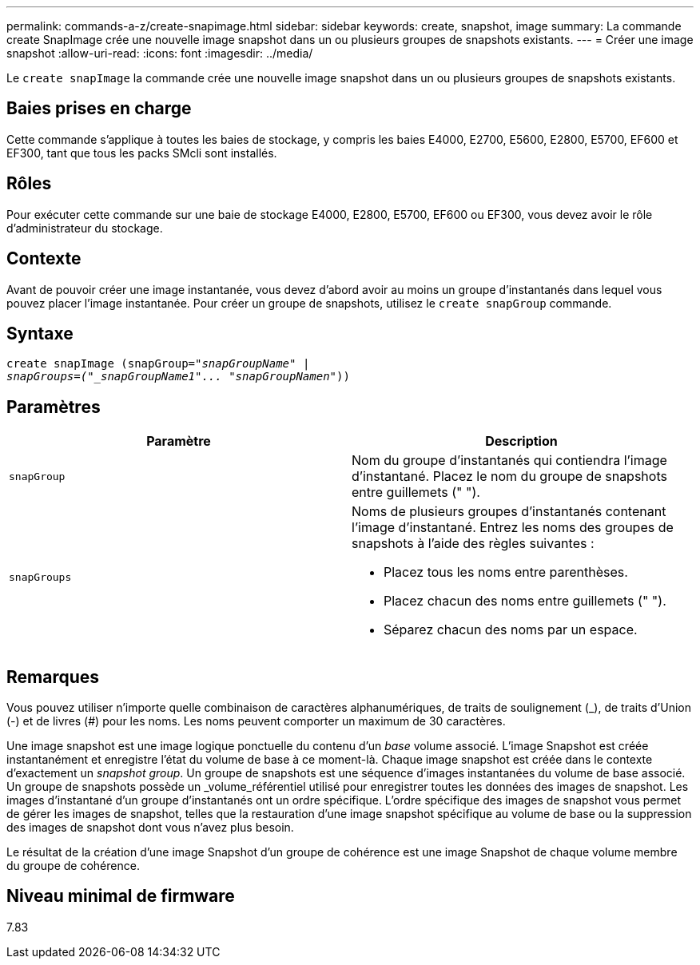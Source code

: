 ---
permalink: commands-a-z/create-snapimage.html 
sidebar: sidebar 
keywords: create, snapshot, image 
summary: La commande create SnapImage crée une nouvelle image snapshot dans un ou plusieurs groupes de snapshots existants. 
---
= Créer une image snapshot
:allow-uri-read: 
:icons: font
:imagesdir: ../media/


[role="lead"]
Le `create snapImage` la commande crée une nouvelle image snapshot dans un ou plusieurs groupes de snapshots existants.



== Baies prises en charge

Cette commande s'applique à toutes les baies de stockage, y compris les baies E4000, E2700, E5600, E2800, E5700, EF600 et EF300, tant que tous les packs SMcli sont installés.



== Rôles

Pour exécuter cette commande sur une baie de stockage E4000, E2800, E5700, EF600 ou EF300, vous devez avoir le rôle d'administrateur du stockage.



== Contexte

Avant de pouvoir créer une image instantanée, vous devez d'abord avoir au moins un groupe d'instantanés dans lequel vous pouvez placer l'image instantanée. Pour créer un groupe de snapshots, utilisez le `create snapGroup` commande.



== Syntaxe

[source, cli, subs="+macros"]
----
create snapImage (snapGroup=pass:quotes[_"snapGroupName" |
snapGroups=("_snapGroupName1"... "snapGroupNamen_"))]
----


== Paramètres

|===
| Paramètre | Description 


 a| 
`snapGroup`
 a| 
Nom du groupe d'instantanés qui contiendra l'image d'instantané. Placez le nom du groupe de snapshots entre guillemets (" ").



 a| 
`snapGroups`
 a| 
Noms de plusieurs groupes d'instantanés contenant l'image d'instantané. Entrez les noms des groupes de snapshots à l'aide des règles suivantes :

* Placez tous les noms entre parenthèses.
* Placez chacun des noms entre guillemets (" ").
* Séparez chacun des noms par un espace.


|===


== Remarques

Vous pouvez utiliser n'importe quelle combinaison de caractères alphanumériques, de traits de soulignement (_), de traits d'Union (-) et de livres (#) pour les noms. Les noms peuvent comporter un maximum de 30 caractères.

Une image snapshot est une image logique ponctuelle du contenu d'un _base_ volume associé. L'image Snapshot est créée instantanément et enregistre l'état du volume de base à ce moment-là. Chaque image snapshot est créée dans le contexte d'exactement un _snapshot group_. Un groupe de snapshots est une séquence d'images instantanées du volume de base associé. Un groupe de snapshots possède un _volume_référentiel utilisé pour enregistrer toutes les données des images de snapshot. Les images d'instantané d'un groupe d'instantanés ont un ordre spécifique. L'ordre spécifique des images de snapshot vous permet de gérer les images de snapshot, telles que la restauration d'une image snapshot spécifique au volume de base ou la suppression des images de snapshot dont vous n'avez plus besoin.

Le résultat de la création d'une image Snapshot d'un groupe de cohérence est une image Snapshot de chaque volume membre du groupe de cohérence.



== Niveau minimal de firmware

7.83
